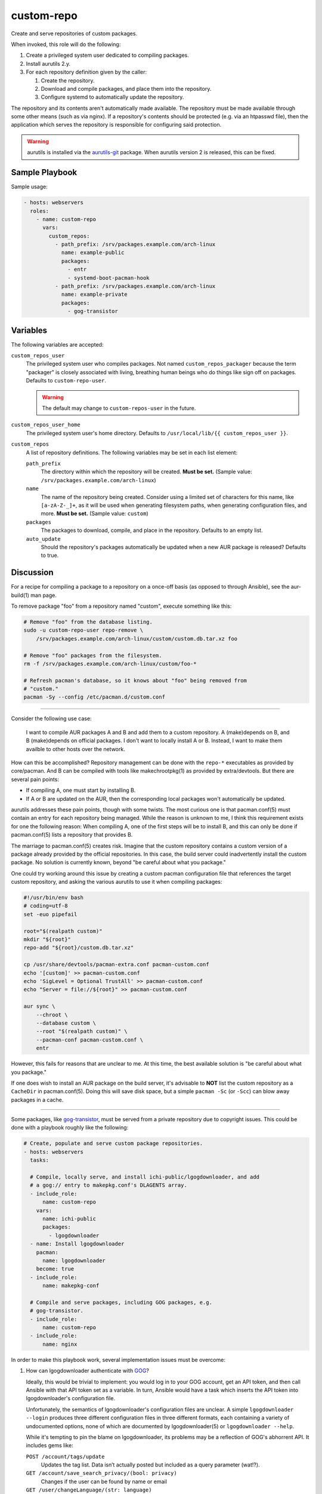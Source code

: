 custom-repo
===========

Create and serve repositories of custom packages.

When invoked, this role will do the following:

#. Create a privileged system user dedicated to compiling packages.
#. Install aurutils 2.y.
#. For each repository definition given by the caller:

   #. Create the repository.
   #. Download and compile packages, and place them into the repository.
   #. Configure systemd to automatically update the repository.

The repository and its contents aren't automatically made available. The
repository must be made available through some other means (such as via nginx).
If a repository's contents should be protected (e.g. via an htpasswd file), then
the application which serves the repository is responsible for configuring said
protection.

.. WARNING:: aurutils is installed via the `aurutils-git`_ package. When
    aurutils version 2 is released, this can be fixed.

Sample Playbook
---------------

Sample usage:

.. code-block:: yaml

    - hosts: webservers
      roles:
        - name: custom-repo
          vars:
            custom_repos:
              - path_prefix: /srv/packages.example.com/arch-linux
                name: example-public
                packages:
                  - entr
                  - systemd-boot-pacman-hook
              - path_prefix: /srv/packages.example.com/arch-linux
                name: example-private
                packages:
                  - gog-transistor

Variables
---------

The following variables are accepted:

``custom_repos_user``
    The privileged system user who compiles packages. Not named
    ``custom_repos_packager`` because the term "packager" is closely associated
    with living, breathing human beings who do things like sign off on packages.
    Defaults to ``custom-repo-user``.

    .. WARNING:: The default may change to ``custom-repos-user`` in the future.

``custom_repos_user_home``
    The privileged system user's home directory. Defaults to ``/usr/local/lib/{{
    custom_repos_user }}``.

``custom_repos``
    A list of repository definitions. The following variables may be set in each
    list element:

    ``path_prefix``
        The directory within which the repository will be created. **Must be
        set.** (Sample value: ``/srv/packages.example.com/arch-linux``)

    ``name``
        The name of the repository being created. Consider using a limited set
        of characters for this name, like ``[a-zA-Z-_]+``, as it will be used
        when generating filesystem paths, when generating configuration files,
        and more. **Must be set.** (Sample value: ``custom``)

    ``packages``
        The packages to download, compile, and place in the repository. Defaults
        to an empty list.

    ``auto_update``
        Should the repository's packages automatically be updated when a new AUR
        package is released? Defaults to true.

Discussion
----------

For a recipe for compiling a package to a repository on a once-off basis (as
opposed to through Ansible), see the aur-build(1) man page.

To remove package "foo" from a repository named "custom", execute something like
this:

.. code-block:: sh

    # Remove "foo" from the database listing.
    sudo -u custom-repo-user repo-remove \
        /srv/packages.example.com/arch-linux/custom/custom.db.tar.xz foo

    # Remove "foo" packages from the filesystem.
    rm -f /srv/packages.example.com/arch-linux/custom/foo-*

    # Refresh pacman's database, so it knows about "foo" being removed from
    # "custom."
    pacman -Sy --config /etc/pacman.d/custom.conf

----

Consider the following use case:

    I want to compile AUR packages A and B and add them to a custom repository.
    A (make)depends on B, and B (make)depends on official packages. I don't want
    to locally install A or B. Instead, I want to make them availble to other
    hosts over the network.

How can this be accomplished? Repository management can be done with the
``repo-*`` executables as provided by core/pacman. And B can be compiled with
tools like makechrootpkg(1) as provided by extra/devtools. But there are several
pain points:

* If compiling A, one must start by installing B.
* If A or B are updated on the AUR, then the corresponding local packages won't
  automatically be updated.

aurutils addresses these pain points, though with some twists. The most curious
one is that pacman.conf(5) must contain an entry for each repository being
managed. While the reason is unknown to me, I think this requirement exists for
one the following reason: When compiling A, one of the first steps will be to
install B, and this can only be done if pacman.conf(5) lists a repository that
provides B.

The marriage to pacman.conf(5) creates risk. Imagine that the custom repository
contains a custom version of a package already provided by the official
repositories. In this case, the build server could inadvertently install the
custom package. No solution is currently known, beyond "be careful about what
you package."

One could try working around this issue by creating a custom pacman
configuration file that references the target custom repository, and asking the
various aurutils to use it when compiling packages:

.. code-block:: sh

    #!/usr/bin/env bash
    # coding=utf-8
    set -euo pipefail

    root="$(realpath custom)"
    mkdir "${root}"
    repo-add "${root}/custom.db.tar.xz"

    cp /usr/share/devtools/pacman-extra.conf pacman-custom.conf
    echo '[custom]' >> pacman-custom.conf
    echo 'SigLevel = Optional TrustAll' >> pacman-custom.conf
    echo "Server = file://${root}" >> pacman-custom.conf

    aur sync \
        --chroot \
        --database custom \
        --root "$(realpath custom)" \
        --pacman-conf pacman-custom.conf \
        entr

However, this fails for reasons that are unclear to me. At this time, the best
available solution is "be careful about what you package."

If one does wish to install an AUR package on the build server, it's advisable
to **NOT** list the custom repository as a ``CacheDir`` in pacman.conf(5). Doing
this will save disk space, but a simple ``pacman -Sc`` (or ``-Scc``) can blow
away packages in a cache.

----

Some packages, like `gog-transistor`_, must be served from a private repository
due to copyright issues. This could be done with a playbook roughly like the
following:

.. code-block:: yaml

    # Create, populate and serve custom package repositories.
    - hosts: webservers
      tasks:

      # Compile, locally serve, and install ichi-public/lgogdownloader, and add
      # a gog:// entry to makepkg.conf's DLAGENTS array.
      - include_role:
          name: custom-repo
        vars:
          name: ichi-public
          packages:
            - lgogdownloader
      - name: Install lgogdownloader
        pacman:
          name: lgogdownloader
        become: true
      - include_role:
          name: makepkg-conf

      # Compile and serve packages, including GOG packages, e.g.
      # gog-transistor.
      - include_role:
          name: custom-repo
      - include_role:
          name: nginx

In order to make this playbook work, several implementation issues must be
overcome:

1. How can lgogdownloader authenticate with `GOG`_?

   Ideally, this would be trivial to implement: you would log in to your GOG
   account, get an API token, and then call Ansible with that API token set as a
   variable. In turn, Ansible would have a task which inserts the API token into
   lgogdownloader's configuration file.

   Unfortunately, the semantics of lgogdownloader's configuration files are
   unclear. A simple ``lgogdownloader --login`` produces three different
   configuration files in three different formats, each containing a variety of
   undocumented options, none of which are documented by lgogdownloader(5) or
   ``lgogdownloader --help``.

   While it's tempting to pin the blame on lgogdownloader, its problems may be a
   reflection of GOG's abhorrent API. It includes gems like:

   ``POST /account/tags/update``
       Updates the tag list. Data isn’t actually posted but included as a query
       parameter (wat!?).

   ``GET /account/save_search_privacy/(bool: privacy)``
       Changes if the user can be found by name or email

   ``GET /user/changeLanguage/(str: language)``
       Changes the used locale.

   ``POST /friends/search``
       Search for GOG users.

   Note the inappropriate use of query parameters, the lack of consistency
   between camelCase and snake_case, the inappropriate usage of GET, and the
   inappropriate use of POST. For more, see the unofficial `GOG API
   documentation`_.

   If the abominable API isn't a deal-killer, *and* if security concerns are of
   little import, then then the inability to deploy an API could be worked
   around by making Ansible execute ``lgogdownloader --login`` as the
   ``custom_repo_user`` before calling this role.

   Except that login sometimes fails due to lgogdownloader interacting with an
   HTML page that sometimes contains a reCAPTCHA. ಠ_ಠ
2. How does makepkg know how to download packages from GOG? By adding an entry
   to ``DLAGENTS`` in makepkg.conf(5). What does this new entry look like? Let's
   look at some packages in the AUR:

   * `gog-transistor`_ depends on ``gog://${pkgname//-/_}_${pkgver}.sh``, which
     translates to something like ``gog://gog_transistor_2.0.0.3.sh``.

     I've no idea what official products support the ``gog://`` links. Perhaps
     `GOG galaxy`_?
   * `papers-please-gog`_ depends on
     ``gogdownloader://papers_please/installer_linux_en``.

     The ``gogdownloader://`` links can be consumed by the `GOG downloader`_.
     However, files beginning with this scheme have some limitations (like not
     including version numbers in URLs). In addition, the GOG downloader is no
     longer pushed to users, and I suspect support will be dropped at some
     point.

   This leads to issues like the following

   .. code-block:: sh

       # interactive
       lgogdownloader --login

       # error
       lgogdownloader \
           --download-file 'gogdownloader://papers_please/installer_linux_en'

All of the issues above can be worked around or fixed. But collectively, they
indicate that automatically packaging GOG packages could involve dealing with
bugs, implementing architectural kludges, and researching yet more topics.
Given the small number of games that I'm interested in playing at any given
time, and given how infrequent updates can be, manually packaging them seems
like a better strategy.

Here's a slightly trimmed down example of the concrete commands that could be
used to package gog-pyre:

.. code-block:: sh

    # download
    lgogdownloader --login
    lgogdownloader --list-details --game pyre
    lgogdownloader --download-file 'pyre/en3installer0'

    # package
    aur fetch gog-pyre
    cd gog-pyre
    ln ../pyre_1_50427_11957_23366.sh
    cat PKGBUILD  # read dependencies
    sudo pacman -Sw binkplayer-bin
    makechrootpkg \
        -c \
        -I /var/cache/pacman/pkg/binkplayer-bin-2.7J-1-x86_64.pkg.tar.xz \
        -r /var/lib/archbuild/extra-x86_64/

    # manually add to repo
    sudo install \
        -m 644 \
        -o custom-repo-user \
        -g custom-repo-user \
        gog-pyre-1.50427.11957.23366-1-x86_64.pkg.tar.xz \
        /srv/packages.ichimonji10.name/arch-linux/ichi-private/
    cd /srv/packages.ichimonji10.name/arch-linux/ichi-private/
    sudo -u custom-repo-user repo-add ichi-private.db.tar.xz \
        gog-pyre-1.50427.11957.23366-1-x86_64.pkg.tar.xz

.. _aurutils-git: https://aur.archlinux.org/packages/aurutils-git/
.. _gog api documentation: https://gogapidocs.readthedocs.io/en/latest/index.html
.. _gog downloader: https://www.gog.com/downloader
.. _gog galaxy: https://www.gog.com/galaxy
.. _gog-transistor: https://aur.archlinux.org/packages/gog-transistor/
.. _gog: https://www.gog.com/
.. _papers-please-gog: https://aur.archlinux.org/packages/papers-please-gog/
